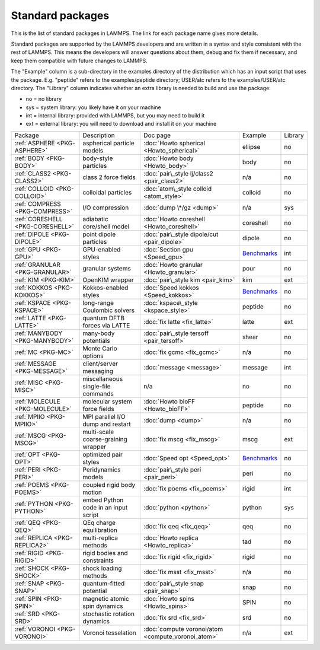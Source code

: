 Standard packages
=================

This is the list of standard packages in LAMMPS.  The link for each
package name gives more details.

Standard packages are supported by the LAMMPS developers and are
written in a syntax and style consistent with the rest of LAMMPS.
This means the developers will answer questions about them, debug and
fix them if necessary, and keep them compatible with future changes to
LAMMPS.

The "Example" column is a sub-directory in the examples directory of
the distribution which has an input script that uses the package.
E.g. "peptide" refers to the examples/peptide directory; USER/atc
refers to the examples/USER/atc directory.  The "Library" column
indicates whether an extra library is needed to build and use the
package:

* no  = no library
* sys = system library: you likely have it on your machine
* int = internal library: provided with LAMMPS, but you may need to build it
* ext = external library: you will need to download and install it on your machine

+----------------------------------+--------------------------------------+----------------------------------------------------+-----------------------------------------------------+---------+
| Package                          | Description                          | Doc page                                           | Example                                             | Library |
+----------------------------------+--------------------------------------+----------------------------------------------------+-----------------------------------------------------+---------+
| :ref:`ASPHERE <PKG-ASPHERE>`     | aspherical particle models           | :doc:`Howto spherical <Howto_spherical>`           | ellipse                                             | no      |
+----------------------------------+--------------------------------------+----------------------------------------------------+-----------------------------------------------------+---------+
| :ref:`BODY <PKG-BODY>`           | body-style particles                 | :doc:`Howto body <Howto_body>`                     | body                                                | no      |
+----------------------------------+--------------------------------------+----------------------------------------------------+-----------------------------------------------------+---------+
| :ref:`CLASS2 <PKG-CLASS2>`       | class 2 force fields                 | :doc:`pair\_style lj/class2 <pair_class2>`         | n/a                                                 | no      |
+----------------------------------+--------------------------------------+----------------------------------------------------+-----------------------------------------------------+---------+
| :ref:`COLLOID <PKG-COLLOID>`     | colloidal particles                  | :doc:`atom\_style colloid <atom_style>`            | colloid                                             | no      |
+----------------------------------+--------------------------------------+----------------------------------------------------+-----------------------------------------------------+---------+
| :ref:`COMPRESS <PKG-COMPRESS>`   | I/O compression                      | :doc:`dump \*/gz <dump>`                           | n/a                                                 | sys     |
+----------------------------------+--------------------------------------+----------------------------------------------------+-----------------------------------------------------+---------+
| :ref:`CORESHELL <PKG-CORESHELL>` | adiabatic core/shell model           | :doc:`Howto coreshell <Howto_coreshell>`           | coreshell                                           | no      |
+----------------------------------+--------------------------------------+----------------------------------------------------+-----------------------------------------------------+---------+
| :ref:`DIPOLE <PKG-DIPOLE>`       | point dipole particles               | :doc:`pair\_style dipole/cut <pair_dipole>`        | dipole                                              | no      |
+----------------------------------+--------------------------------------+----------------------------------------------------+-----------------------------------------------------+---------+
| :ref:`GPU <PKG-GPU>`             | GPU-enabled styles                   | :doc:`Section gpu <Speed_gpu>`                     | `Benchmarks <http://lammps.sandia.gov/bench.html>`_ | int     |
+----------------------------------+--------------------------------------+----------------------------------------------------+-----------------------------------------------------+---------+
| :ref:`GRANULAR <PKG-GRANULAR>`   | granular systems                     | :doc:`Howto granular <Howto_granular>`             | pour                                                | no      |
+----------------------------------+--------------------------------------+----------------------------------------------------+-----------------------------------------------------+---------+
| :ref:`KIM <PKG-KIM>`             | OpenKIM wrapper                      | :doc:`pair\_style kim <pair_kim>`                  | kim                                                 | ext     |
+----------------------------------+--------------------------------------+----------------------------------------------------+-----------------------------------------------------+---------+
| :ref:`KOKKOS <PKG-KOKKOS>`       | Kokkos-enabled styles                | :doc:`Speed kokkos <Speed_kokkos>`                 | `Benchmarks <http://lammps.sandia.gov/bench.html>`_ | no      |
+----------------------------------+--------------------------------------+----------------------------------------------------+-----------------------------------------------------+---------+
| :ref:`KSPACE <PKG-KSPACE>`       | long-range Coulombic solvers         | :doc:`kspace\_style <kspace_style>`                | peptide                                             | no      |
+----------------------------------+--------------------------------------+----------------------------------------------------+-----------------------------------------------------+---------+
| :ref:`LATTE <PKG-LATTE>`         | quantum DFTB forces via LATTE        | :doc:`fix latte <fix_latte>`                       | latte                                               | ext     |
+----------------------------------+--------------------------------------+----------------------------------------------------+-----------------------------------------------------+---------+
| :ref:`MANYBODY <PKG-MANYBODY>`   | many-body potentials                 | :doc:`pair\_style tersoff <pair_tersoff>`          | shear                                               | no      |
+----------------------------------+--------------------------------------+----------------------------------------------------+-----------------------------------------------------+---------+
| :ref:`MC <PKG-MC>`               | Monte Carlo options                  | :doc:`fix gcmc <fix_gcmc>`                         | n/a                                                 | no      |
+----------------------------------+--------------------------------------+----------------------------------------------------+-----------------------------------------------------+---------+
| :ref:`MESSAGE <PKG-MESSAGE>`     | client/server messaging              | :doc:`message <message>`                           | message                                             | int     |
+----------------------------------+--------------------------------------+----------------------------------------------------+-----------------------------------------------------+---------+
| :ref:`MISC <PKG-MISC>`           | miscellaneous single-file commands   | n/a                                                | no                                                  | no      |
+----------------------------------+--------------------------------------+----------------------------------------------------+-----------------------------------------------------+---------+
| :ref:`MOLECULE <PKG-MOLECULE>`   | molecular system force fields        | :doc:`Howto bioFF <Howto_bioFF>`                   | peptide                                             | no      |
+----------------------------------+--------------------------------------+----------------------------------------------------+-----------------------------------------------------+---------+
| :ref:`MPIIO <PKG-MPIIO>`         | MPI parallel I/O dump and restart    | :doc:`dump <dump>`                                 | n/a                                                 | no      |
+----------------------------------+--------------------------------------+----------------------------------------------------+-----------------------------------------------------+---------+
| :ref:`MSCG <PKG-MSCG>`           | multi-scale coarse-graining wrapper  | :doc:`fix mscg <fix_mscg>`                         | mscg                                                | ext     |
+----------------------------------+--------------------------------------+----------------------------------------------------+-----------------------------------------------------+---------+
| :ref:`OPT <PKG-OPT>`             | optimized pair styles                | :doc:`Speed opt <Speed_opt>`                       | `Benchmarks <http://lammps.sandia.gov/bench.html>`_ | no      |
+----------------------------------+--------------------------------------+----------------------------------------------------+-----------------------------------------------------+---------+
| :ref:`PERI <PKG-PERI>`           | Peridynamics models                  | :doc:`pair\_style peri <pair_peri>`                | peri                                                | no      |
+----------------------------------+--------------------------------------+----------------------------------------------------+-----------------------------------------------------+---------+
| :ref:`POEMS <PKG-POEMS>`         | coupled rigid body motion            | :doc:`fix poems <fix_poems>`                       | rigid                                               | int     |
+----------------------------------+--------------------------------------+----------------------------------------------------+-----------------------------------------------------+---------+
| :ref:`PYTHON <PKG-PYTHON>`       | embed Python code in an input script | :doc:`python <python>`                             | python                                              | sys     |
+----------------------------------+--------------------------------------+----------------------------------------------------+-----------------------------------------------------+---------+
| :ref:`QEQ <PKG-QEQ>`             | QEq charge equilibration             | :doc:`fix qeq <fix_qeq>`                           | qeq                                                 | no      |
+----------------------------------+--------------------------------------+----------------------------------------------------+-----------------------------------------------------+---------+
| :ref:`REPLICA <PKG-REPLICA2>`    | multi-replica methods                | :doc:`Howto replica <Howto_replica>`               | tad                                                 | no      |
+----------------------------------+--------------------------------------+----------------------------------------------------+-----------------------------------------------------+---------+
| :ref:`RIGID <PKG-RIGID>`         | rigid bodies and constraints         | :doc:`fix rigid <fix_rigid>`                       | rigid                                               | no      |
+----------------------------------+--------------------------------------+----------------------------------------------------+-----------------------------------------------------+---------+
| :ref:`SHOCK <PKG-SHOCK>`         | shock loading methods                | :doc:`fix msst <fix_msst>`                         | n/a                                                 | no      |
+----------------------------------+--------------------------------------+----------------------------------------------------+-----------------------------------------------------+---------+
| :ref:`SNAP <PKG-SNAP>`           | quantum-fitted potential             | :doc:`pair\_style snap <pair_snap>`                | snap                                                | no      |
+----------------------------------+--------------------------------------+----------------------------------------------------+-----------------------------------------------------+---------+
| :ref:`SPIN <PKG-SPIN>`           | magnetic atomic spin dynamics        | :doc:`Howto spins <Howto_spins>`                   | SPIN                                                | no      |
+----------------------------------+--------------------------------------+----------------------------------------------------+-----------------------------------------------------+---------+
| :ref:`SRD <PKG-SRD>`             | stochastic rotation dynamics         | :doc:`fix srd <fix_srd>`                           | srd                                                 | no      |
+----------------------------------+--------------------------------------+----------------------------------------------------+-----------------------------------------------------+---------+
| :ref:`VORONOI <PKG-VORONOI>`     | Voronoi tesselation                  | :doc:`compute voronoi/atom <compute_voronoi_atom>` | n/a                                                 | ext     |
+----------------------------------+--------------------------------------+----------------------------------------------------+-----------------------------------------------------+---------+


.. _lws: http://lammps.sandia.gov
.. _ld: Manual.html
.. _lc: Commands_all.html
